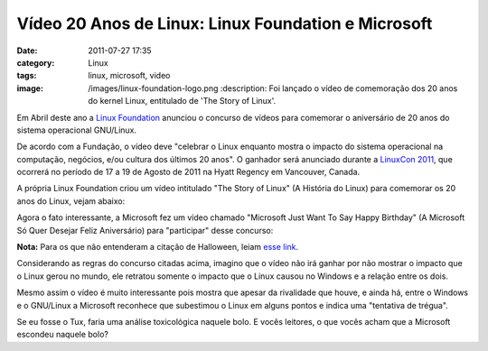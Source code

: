 Vídeo 20 Anos de Linux: Linux Foundation e Microsoft
####################################################
:date: 2011-07-27 17:35
:category: Linux
:tags: linux, microsoft, video
:image: /images/linux-foundation-logo.png
 :description: Foi lançado o vídeo de comemoração dos 20 anos do kernel Linux, entitulado de 'The Story of Linux'.

Em Abril deste ano a `Linux Foundation`_ anunciou o concurso de vídeos para comemorar o aniversário de 20 anos do sistema operacional GNU/Linux.

De acordo com a Fundação, o vídeo deve "celebrar o Linux enquanto mostra o impacto do sistema operacional na computação, negócios, e/ou cultura dos últimos 20 anos". O ganhador será anunciado durante a `LinuxCon 2011`_, que ocorrerá no período de 17 a 19 de Agosto de 2011 na Hyatt Regency em Vancouver, Canada.

A própria Linux Foundation criou um vídeo intitulado "The Story of Linux" (A História do Linux) para comemorar os 20 anos do Linux, vejam abaixo:

.. youtube:: 5ocq6_3-nEw
        :align: center
        :width: 560
        :height: 315


.. more

Agora o fato interessante, a Microsoft fez um vídeo chamado "Microsoft Just Want To Say Happy Birthday" (A Microsoft Só Quer Desejar Feliz Aniversário) para "participar" desse concurso:

.. youtube:: ZA2kqAIOoZM
        :align: center
        :width: 560
        :height: 315

**Nota:** Para os que não entenderam a citação de Halloween, leiam `esse link`_.

Considerando as regras do concurso citadas acima, imagino que o vídeo não irá ganhar por não mostrar o impacto que o Linux gerou no mundo, ele retratou somente o impacto que o Linux causou no Windows e a relação entre os dois.

Mesmo assim o vídeo é muito interessante pois mostra que apesar da rivalidade que houve, e ainda há, entre o Windows e o GNU/Linux a Microsoft reconhece que subestimou o Linux em alguns pontos e indica uma "tentativa de trégua".

Se eu fosse o Tux, faria uma análise toxicológica naquele bolo. E vocês leitores, o que vocês acham que a Microsoft escondeu naquele bolo?

.. _Linux Foundation: http://www.linuxfoundation.org/
.. _LinuxCon 2011: http://www.h-online.com/news/item/LinuxCon-North-America-2011-Call-For-Participation-announced-1217957.html
.. _esse link: http://en.wikipedia.org/wiki/Halloween_Documents
